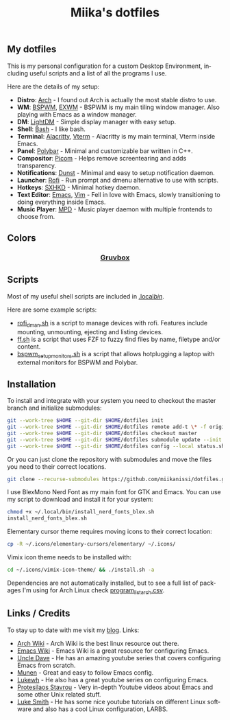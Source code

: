 #+STARTUP: overview
#+TITLE: Miika's dotfiles
#+CREATOR: Miika Nissi
#+LANGUAGE: en
#+OPTIONS: num:nil
#+html: <p align="center"><a name="top" href="#my-dotfiles"><img height="60%" width="100%" src="./.config/gallery/dotfiles.png"/></a></p>
** My dotfiles
#+html: <p><a href="https://miikanissi.com"><img src="./.config/gallery/desktop_bspwm_gruvbox_full.jpg" align="right" width="400px"/></a></p>
This is my personal configuration for a custom Desktop Environment, including useful scripts and a list of all the programs I use.

Here are the details of my setup:
- *Distro*: [[https://www.archlinux.org][Arch]] - I found out Arch is actually the most stable distro to use.
- *WM*: [[https://github.com/baskerville/bspwm][BSPWM]], [[https://github.com/ch11ng/exwm][EXWM]] - BSPWM is my main tiling window manager. Also playing with Emacs as a window manager.
- *DM*: [[https://github.com/lightdm][LightDM]] - Simple display manager with easy setup.
- *Shell*: [[https://www.gnu.org/software/bash][Bash]] - I like bash.
- *Terminal*: [[https://github.com/alacritty/alacritty][Alacritty]], [[https://github.com/akermu/emacs-libvterm][Vterm]] - Alacritty is my main terminal, Vterm inside Emacs.
- *Panel*: [[https://github.com/polybar/polybar][Polybar]] - Minimal and customizable bar written in C++.
- *Compositor*: [[https://github.com/yshui/picom][Picom]] - Helps remove screentearing and adds transparency.
- *Notifications*: [[https://github.com/dunst-project/dunst][Dunst]] - Minimal and easy to setup notification daemon.
- *Launcher*: [[https://github.com/davatorium/rofi][Rofi]] - Run prompt and dmenu alternative to use with scripts.
- *Hotkeys*: [[https://github.com/baskerville/sxhkd][SXHKD]] - Minimal hotkey daemon.
- *Text Editor*: [[https://www.gnu.org/software/emacs][Emacs]], [[https://www.vim.org][Vim]] - Fell in love with Emacs, slowly transitioning to doing everything inside Emacs.
- *Music Player*: [[https://github.com/MusicPlayerDaemon/MPD][MPD]] - Music player daemon with multiple frontends to choose from.
** Colors
#+html: <h3 align="center"><a href="https://github.com/morhetz/gruvbox">Gruvbox</a></h3>
#+html: <p align="center"><img src="./.config/gallery/gruvbox-template.png" height="60%" width="100%"/></p>
** Scripts
Most of my useful shell scripts are included in [[./.local/bin/][.local/bin/]].

Here are some example scripts:
- [[./.local/bin/rofi_dman.sh][rofi_dman.sh]] is a script to manage devices with rofi. Features include mounting, unmounting, ejecting and listing devices.
- [[./.local/bin/ff.sh][ff.sh]] is a script that uses FZF to fuzzy find files by name, filetype and/or content.
- [[./.local/bin/bspwm_setup_monitors.sh][bspwm_setup_monitors.sh]] is a script that allows hotplugging a laptop with external monitors for BSPWM and Polybar.
** Installation
To install and integrate with your system you need to checkout the master branch and initialize submodules:
#+begin_src bash
  git --work-tree $HOME --git-dir $HOME/dotfiles init
  git --work-tree $HOME --git-dir $HOME/dotfiles remote add-t \* -f origin git@github.com:miikanissi/dotfiles.git
  git --work-tree $HOME --git-dir $HOME/dotfiles checkout master
  git --work-tree $HOME --git-dir $HOME/dotfiles submodule update --init
  git --work-tree $HOME --git-dir $HOME/dotfiles config --local status.showUntrackedFiles no
#+end_src
Or you can just clone the repository with submodules and move the files you need to their correct locations.
#+begin_src bash
  git clone --recurse-submodules https://github.com/miikanissi/dotfiles.git
#+end_src
I use BlexMono Nerd Font as my main font for GTK and Emacs. You can use my script to download and install it for your system:
#+begin_src bash
  chmod +x ~/.local/bin/install_nerd_fonts_blex.sh
  install_nerd_fonts_blex.sh
#+end_src
Elementary cursor theme requires moving icons to their correct location:
#+begin_src bash
  cp -R ~/.icons/elementary-cursors/elementary/ ~/.icons/
#+end_src
Vimix icon theme needs to be installed with:
#+begin_src bash
  cd ~/.icons/vimix-icon-theme/ && ./install.sh -a
#+end_src
Dependencies are not automatically installed, but to see a full list of packages I'm using for Arch Linux check [[./program_list_arch.csv][program_list_arch.csv]].
** Links / Credits
To stay up to date with me visit my [[https://miikanissi.com/blogindex][blog]].
Links:
- [[https://wiki.archlinux.org/][Arch Wiki]] - Arch Wiki is the best linux resource out there.
- [[https://www.emacswiki.org/][Emacs Wiki]] - Emacs Wiki is a great resource for configuring Emacs.
- [[https://github.com/daedreth/UncleDavesEmacs][Uncle Dave]] - He has an amazing youtube series that covers configuring Emacs from scratch.
- [[https://github.com/munen/emacs.d/][Munen]] - Great and easy to follow Emacs config.
- [[https://www.youtube.com/channel/UC7FpGodjczWY8mDV1KvP2pQ][Lukewh]] - He also has a great youtube series on configuring Emacs.
- [[https://gitlab.com/protesilaos/dotfiles][Protesilaos Stavrou]] - Very in-depth Youtube videos about Emacs and some other Unix related stuff.
- [[https://github.com/LukeSmithxyz][Luke Smith]] - He has some nice youtube tutorials on different Linux software and also has a cool Linux configuration, LARBS.
